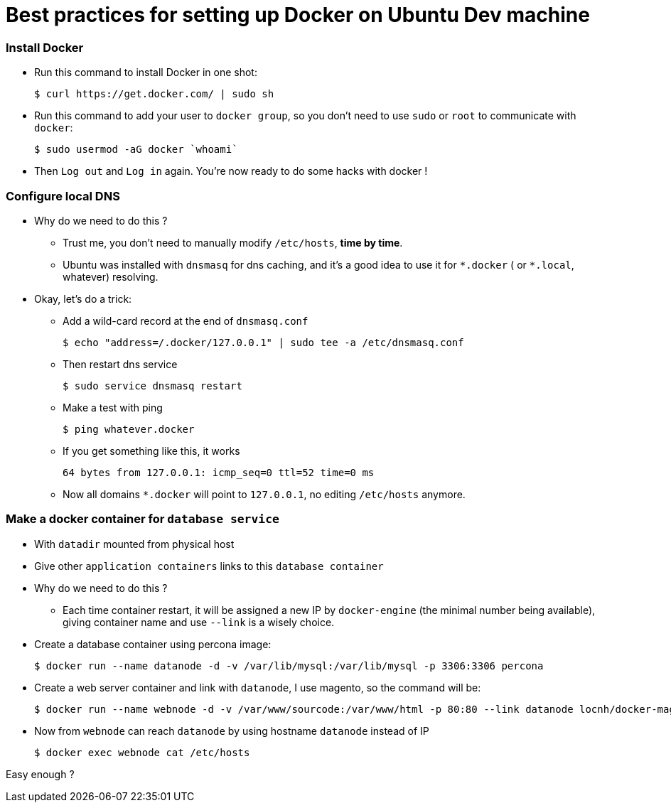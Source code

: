 = Best practices for setting up Docker on Ubuntu Dev machine
:published_at: 2016-07-16
:hp-tags: Docker, Magento, DevOps
:compat mode: true

### Install Docker
* Run this command to install Docker in one shot:

	$ curl https://get.docker.com/ | sudo sh

* Run this command to add your user to `docker group`, so you don't need to use `sudo` or `root` to communicate with `docker`:

    $ sudo usermod -aG docker `whoami`


* Then `Log out` and `Log in` again. You're now ready to do some hacks with docker !

### Configure local DNS
* Why do we need to do this ?
    - Trust me, you don't need to manually modify `/etc/hosts`, *time by time*.
    - Ubuntu was installed with `dnsmasq` for dns caching, and it's a good idea to use it for `\*.docker` ( or `*.local`, whatever) resolving.

* Okay, let's do a trick:

    - Add a wild-card record at the end of `dnsmasq.conf`

    $ echo "address=/.docker/127.0.0.1" | sudo tee -a /etc/dnsmasq.conf

	- Then restart dns service

    $ sudo service dnsmasq restart

    - Make a test with ping

    $ ping whatever.docker

    - If you get something like this, it works

    64 bytes from 127.0.0.1: icmp_seq=0 ttl=52 time=0 ms

    - Now all domains `*.docker` will point to `127.0.0.1`, no editing `/etc/hosts` anymore.

### Make a docker container for `database service`
* With `datadir` mounted from physical host
* Give other `application containers` links to this `database container`
* Why do we need to do this ?
    - Each time container restart, it will be assigned a new IP by `docker-engine` (the minimal number being available),  giving container name and use `--link` is a wisely choice.
* Create a database container using percona image:

    $ docker run --name datanode -d -v /var/lib/mysql:/var/lib/mysql -p 3306:3306 percona

* Create a web server container and link with `datanode`, I use magento, so the command will be:

    $ docker run --name webnode -d -v /var/www/sourcode:/var/www/html -p 80:80 --link datanode locnh/docker-magento

* Now from `webnode` can reach `datanode` by using hostname `datanode` instead of IP

    $ docker exec webnode cat /etc/hosts

Easy enough ?